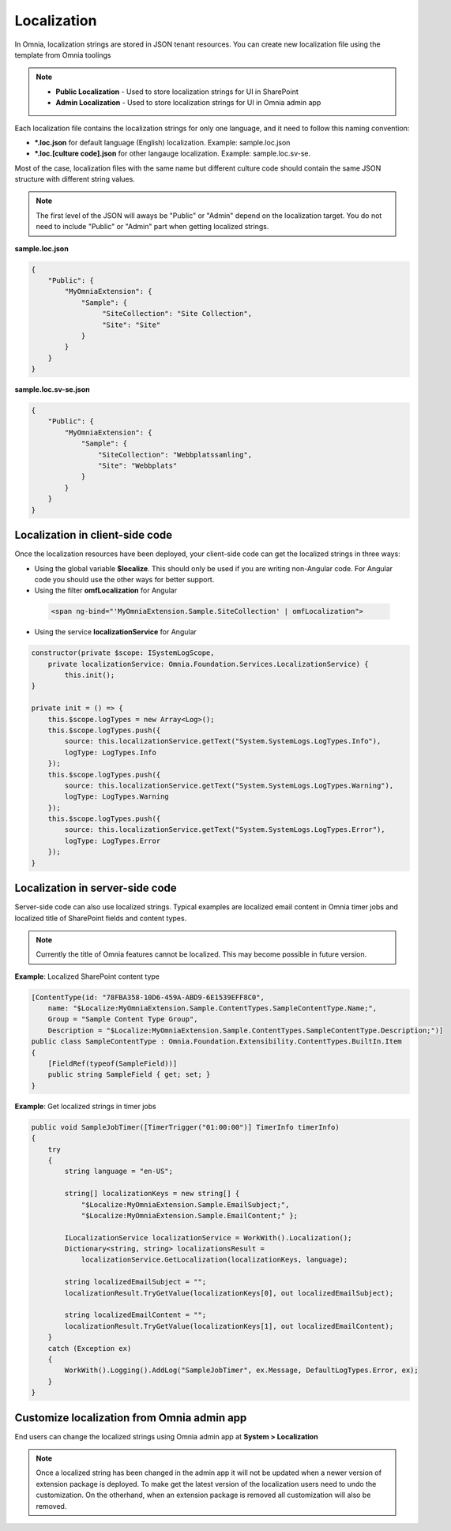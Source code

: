 Localization
============================

In Omnia, localization strings are stored in JSON tenant resources. You can create new localization file using the template from Omnia toolings

.. image:: /images/toolings-item-templates-localization.png

.. note:: 
    - **Public Localization** - Used to store localization strings for UI in SharePoint
    - **Admin Localization** - Used to store localization strings for UI in Omnia admin app    

Each localization file contains the localization strings for only one language, and it need to follow this naming convention:

- ***.loc.json** for default language (English) localization. Example: sample.loc.json
- ***.loc.[culture code].json** for other langauge localization. Example: sample.loc.sv-se.

Most of the case, localization files with the same name but different culture code should contain the same JSON structure with different string values. 

.. note:: 
    The first level of the JSON will aways be "Public" or "Admin" depend on the localization target. You do not need to include "Public" or "Admin" part when getting localized strings.

**sample.loc.json**

.. code-block:: json

    {
        "Public": {
            "MyOmniaExtension": {
                "Sample": {
                     "SiteCollection": "Site Collection",
                     "Site": "Site"
                }
            }
        }    
    }

**sample.loc.sv-se.json**

.. code-block:: json

    {
        "Public": {
            "MyOmniaExtension": {
                "Sample": {
                    "SiteCollection": "Webbplatssamling",
                    "Site": "Webbplats"
                }
            }
        }    
    }

Localization in client-side code
--------------------------------------------------

Once the localization resources have been deployed, your client-side code can get the localized strings in three ways:

- Using the global variable **$localize**. This should only be used if you are writing non-Angular code. For Angular code you should use the other ways for better support.
- Using the filter **omfLocalization** for Angular

 .. code-block:: html

    <span ng-bind="'MyOmniaExtension.Sample.SiteCollection' | omfLocalization">   

- Using the service **localizationService** for Angular    

.. code-block:: javascript

    constructor(private $scope: ISystemLogScope,
        private localizationService: Omnia.Foundation.Services.LocalizationService) {
            this.init();
    }

    private init = () => {
        this.$scope.logTypes = new Array<Log>();
        this.$scope.logTypes.push({
            source: this.localizationService.getText("System.SystemLogs.LogTypes.Info"),
            logType: LogTypes.Info
        });
        this.$scope.logTypes.push({
            source: this.localizationService.getText("System.SystemLogs.LogTypes.Warning"),
            logType: LogTypes.Warning
        });
        this.$scope.logTypes.push({
            source: this.localizationService.getText("System.SystemLogs.LogTypes.Error"),
            logType: LogTypes.Error
        });
    }

Localization in server-side code
--------------------------------------------------

Server-side code can also use localized strings. Typical examples are localized email content in Omnia timer jobs and localized title of SharePoint fields and content types.

.. note:: 
    Currently the title of Omnia features cannot be localized. This may become possible in future version.

**Example**: Localized SharePoint content type

.. code-block:: c#

    [ContentType(id: "78FBA358-10D6-459A-ABD9-6E1539EFF8C0", 
        name: "$Localize:MyOmniaExtension.Sample.ContentTypes.SampleContentType.Name;",
        Group = "Sample Content Type Group", 
        Description = "$Localize:MyOmniaExtension.Sample.ContentTypes.SampleContentType.Description;")]
    public class SampleContentType : Omnia.Foundation.Extensibility.ContentTypes.BuiltIn.Item
    {
        [FieldRef(typeof(SampleField))]
        public string SampleField { get; set; }
    }

**Example**: Get localized strings in timer jobs

.. code-block:: c#

    public void SampleJobTimer([TimerTrigger("01:00:00")] TimerInfo timerInfo)
    {
        try
        {
            string language = "en-US";
                            
            string[] localizationKeys = new string[] { 
                "$Localize:MyOmniaExtension.Sample.EmailSubject;",
                "$Localize:MyOmniaExtension.Sample.EmailContent;" };

            ILocalizationService localizationService = WorkWith().Localization();
            Dictionary<string, string> localizationsResult = 
                localizationService.GetLocalization(localizationKeys, language); 
            
            string localizedEmailSubject = ""; 
            localizationResult.TryGetValue(localizationKeys[0], out localizedEmailSubject);

            string localizedEmailContent = ""; 
            localizationResult.TryGetValue(localizationKeys[1], out localizedEmailContent);
        }
        catch (Exception ex)
        {
            WorkWith().Logging().AddLog("SampleJobTimer", ex.Message, DefaultLogTypes.Error, ex);
        }
    }

Customize localization from Omnia admin app
--------------------------------------------------

End users can change the localized strings using Omnia admin app at **System > Localization**

.. note:: 
    Once a localized string has been changed in the admin app it will not be updated when a newer version of extension package is deployed. To make get the latest version of the localization users need to undo the customization. On the otherhand, when an extension package is removed all customization will also be removed.

.. image:: /images/omnia-admin-localization.png
